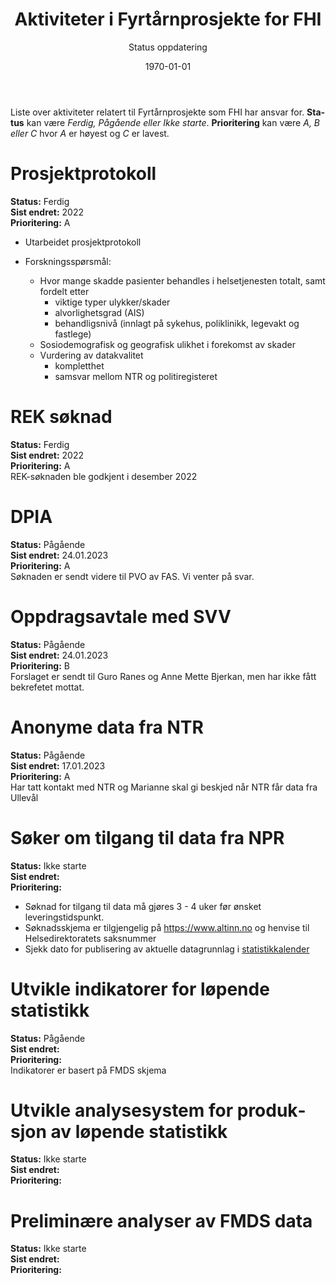 #+title: Aktiviteter i Fyrtårnprosjekte for FHI
#+subtitle: Status oppdatering
#+author:
#+date: \today

#+OPTIONS: toc:nil

# Newline with different export option
#+MACRO: NL @@latex:\\@@ @@html:<br>@@ @@md:\@@

# Use Norwegian for Table of Contents
#+LANGUAGE: no
#+LATEX_HEADER: \usepackage[AUTO]{babel}

# Hide red color link in Table of Contents
#+LATEX_HEADER: \hypersetup{colorlinks=true, linkcolor=black}

#+LATEX: \tableofcontents
#+LATEX: \clearpage

# Don't indent first line in paragraph
#+LATEX: \setlength{\parindent}{0pt}

#+LATEX_HEADER: \usepackage[left=3cm, right=2.5cm]{geometry}

#+HTML_HEAD: <link rel="stylesheet" type="text/css" href="style/general.css">

Liste over aktiviteter relatert til Fyrtårnprosjekte som FHI har ansvar for.
*Status* kan være /Ferdig, Pågående eller Ikke starte/. *Prioritering* kan være
/A, B eller C/ hvor /A/ er høyest og /C/ er lavest.

* Prosjektprotokoll
:PROPERTIES:
:year: 2022
:END:

*Status:* Ferdig \\
*Sist endret:* 2022 \\
*Prioritering:* A \\

- Utarbeidet prosjektprotokoll

- Forskningsspørsmål:
  - Hvor mange skadde pasienter behandles i helsetjenesten totalt, samt fordelt etter
    - viktige typer ulykker/skader
    - alvorlighetsgrad (AIS)
    - behandligsnivå (innlagt på sykehus, poliklinikk, legevakt og fastlege)
  - Sosiodemografisk og geografisk ulikhet i forekomst av skader
  - Vurdering av datakvalitet
    - kompletthet
    - samsvar mellom NTR og politiregisteret
* REK søknad
:PROPERTIES:
:year: 2022
:END:

*Status:* Ferdig \\
*Sist endret:* 2022 \\
*Prioritering:* A \\

REK-søknaden ble godkjent i desember 2022
* DPIA
:PROPERTIES:
:year: 2023
:END:

*Status:* Pågående \\
*Sist endret:* 24.01.2023 \\
*Prioritering:* A \\

Søknaden er sendt videre til PVO av FAS. Vi venter på svar.

* Oppdragsavtale med SVV
:PROPERTIES:
:year: 2023
:END:

*Status:* Pågående \\
*Sist endret:* 24.01.2023 \\
*Prioritering:* B \\

Forslaget er sendt til Guro Ranes og Anne Mette Bjerkan, men har ikke fått bekrefetet mottat.
* Anonyme data fra NTR
:PROPERTIES:
:year: 2023
:END:

*Status:* Pågående \\
*Sist endret:* 17.01.2023 \\
*Prioritering:* A \\

Har tatt kontakt med NTR og Marianne skal gi beskjed når NTR får data fra Ullevål
* Søker om tilgang til data fra NPR
:PROPERTIES:
:year: 2023
:END:

*Status:* Ikke starte \\
*Sist endret:* \\
*Prioritering:* \\

- Søknad for tilgang til data må gjøres 3 - 4 uker før ønsket leveringstidspunkt.
- Søknadsskjema er tilgjengelig på [[https://www.altinn.no][https://www.altinn.no]] og henvise til Helsedirektoratets saksnummer
- Sjekk dato for publisering av aktuelle datagrunnlag i [[https://www.helsedirektoratet.no/tema/statistikk-registre-og-rapporter/helsedata-og-helseregistre/statistikkalender][statistikkalender]]

* Utvikle indikatorer for løpende statistikk
:PROPERTIES:
:year: 2023
:END:
*Status:* Pågående \\
*Sist endret:* \\
*Prioritering:* \\

Indikatorer er basert på FMDS skjema
* Utvikle analysesystem for produksjon av løpende statistikk
:PROPERTIES:
:year: 2023
:END:

*Status:* Ikke starte\\
*Sist endret:* \\
*Prioritering:* \\

* Preliminære analyser av FMDS data
:PROPERTIES:
:year: 2023
:END:

*Status:* Ikke starte\\
*Sist endret:* \\
*Prioritering:* \\


